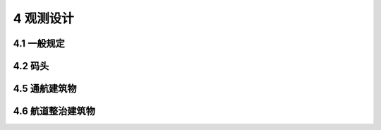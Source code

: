 4 观测设计
===================

.. raw:: html

  <h2 id="test111">4 观测设计</h2>

4.1 一般规定
----------------------

.. raw:: html

 <p style="text-align:justify"><a href="#id4.1.3"> 4.1.3</a> <span id="id4.1.3"> 用自动化观测技术不仅能够全面、准确、实时地获取监测数据，及时提供观测数据，可克服传统的人工观测的诸多弊端，如人为读数误差，导线过长导致的测量误差，导线的现场保护等，能更客观地反映实际的观测状况，同时也能减轻工作人员的体力劳动，增加安全，提高效率，全面提高观测施工过程中的管理水平。采用自动化观测系统具有以下优点：1）可消除人为因素引起的误差；2）可降低人工成本；3）观测数据可以及时得到处理或初步分析，并及时反馈；4）可解决恶劣环境下无法人工观测的问题；5）可根据需要及时调整测试频率。</span></p>
 <p style="text-align:justify;text-indent:2em;"> 数据存储是指观测数据在自动采集设备的存储单元中进行存储，在通信异常情况下不至于丢失观测数据，可确保观测数据的连续性，可人工现场导出数据或待通信恢复后远程自动导出数据。数据传输是通过各种传输网络将观测数据传输至数据服务中心进行分析处理，工作人员无须亲临现场，在办公室即可获取观测数据。数据传输的方式通常有无线、微波、电话通信线、屏蔽双绞线、光纤等。数据处理和分析是指通过设计相应的算法对观测数据进行计算、核对，对计算结果自动进行评估与分析，并根据设定的条件主动反馈结果给用户，便于用户的及时决策。</span></p>
 <p style="text-align:justify"><a href="#id4.1.4"> 4.1.4</a> <span id="id4.1.4"> 水工建筑物的结构特点和影响其安全性、适用性和耐久性的因素一般考虑下列方面。</span></p>
 <p style="text-align:justify;text-indent:2em;"> 高桩码头包括整体稳定性、岸坡稳定、挡土结构抗倾、抗滑移等，构件的强度、桩柱的压屈稳定、桩的承载力、混凝土构件抗裂、构件变形、柔性靠船桩水平变位等。</p>
 <p style="text-align:justify;text-indent:2em;"> 重力式码头包括整体稳定性、抗倾稳定性、抗滑稳定性、地基应力、地基沉降、构件承载力、构件裂缝宽度等。</p>
 <p style="text-align:justify;text-indent:2em;"> 板桩码头包括整体稳定性、抗滑稳定性、抗倾稳定性、地基承载力、锚碇结构的稳定性、板桩的承载力、构件强度、腐蚀等。</p>
 <p style="text-align:justify;text-indent:2em;"> 重力式直立防波堤包括整体稳定性、抗倾稳定性、抗滑稳定性、波浪力、基床和地基的承载能力、地基沉降量、明基床的护肩块石和堤前护底块石的稳定质量。</p>
 <p style="text-align:justify;text-indent:2em;"> 斜坡式防波堤包括整体稳定性、抗滑稳定性、抗倾稳定性、波浪力、护面块体稳定、护面层厚度、堤前护底块石稳定、胸墙强度、地基承载力和地基沉降等。</p>
 <p style="text-align:justify;text-indent:2em;"> 斜坡式护岸包括护面块体稳定、护面层厚度、栅栏板、预制板块和现浇混凝土板强度、护底块石稳定、胸墙和挡浪胸墙的抗滑、抗倾稳定性和结构强度、岸坡及地基的整体稳定性、沉降等。</p>
 <p style="text-align:justify;text-indent:2em;"> 直立式护岸的墙体结构形式、受力特点与重力式码头、重力式直立防波堤最为接近。</p>
 <p style="text-align:justify;text-indent:2em;"> 船坞包括：①坞室和坞口的抗浮稳定性；②坞口及分离式坞墙的抗滑和抗倾稳定性；③坞墙、底板内力和强度；④钢筋混凝土构件抗裂及裂缝宽度；⑤坞墙、底板、坞口门墩基底应力和地基承载力；⑥粘性土地基上分离式坞墙和坞口门墩的地基沉降。</p>



4.2 码头
----------------------

.. raw:: html

 <p style="text-align:justify"><a href="#id4.2.1"> 4.2.1</a> <span id="id4.2.1"> 水位变动区和浪溅区由于强烈的干湿交替、冻融、水流冲击、冰磨、船舶撞击的等作用，属于易受损、易腐蚀部位，观测设计时应重点关注。</span></p>
 <p style="text-align:justify"><a href="#id4.2.4.1"> 4.2.4.1</a> <span id="id4.2.4.1">  锚碇点的变位对结构受力影响很大，锚碇结构最大弯矩处，往往是最大变形处，因此测点布置在锚碇点和最大弯矩处。</span></p>
 

4.5 通航建筑物
----------------------

.. raw:: html


 <p style="text-align:justify"><a href="#id4.5.3.4"> 4.5.3.4</a> <span id="id4.5.3.4"> 对闸门等平面钢结构要求按划分网格来设置观测点主要是便于将观测结果与有限元计算结果进行比较。</span></p> 

 
4.6 航道整治建筑物
----------------------

.. raw:: html  

 
 <p style="text-align:justify"><a href="#id4.6.2.2"> 4.6.2.2</a> <span id="id4.6.2.2"> 在平原河流及松散的沙、砂卵石河床上建造的丁坝，基础容易淘刷，导致坝体沉陷乃至崩滑；在坝根与天然岸坡连接处，岸坡容易被冲刷，形成缺口，导致岸坡垮塌，因此规定测点设置在坝面、坝根等部位。</span></p> 
 
 <p style="text-align:justify"><a href="#id4.6.3"> 4.6.3</a> <span id="id4.6.3"> 导流顺坝的坝身、封弯顺坝堵口坝段、顺坝坝根与河岸岸坡连接处，容易受水流的冲刷而发生毁损。主要原因有以下几种：1）坝轴线与中水、洪水水流动力轴线交角较大，受急流顶冲。位于中、洪水主流顶冲点的坝体，在汛期承受很大的冲击力，对于结构松散的抛石建筑物极易被水流逐个剥落产生溃决。2）横向环流的侧向侵蚀和斜向流冲刷。导流顺坝、封弯顺坝前沿，收弯道水流的侧向扫刷，迎水坡前产生较大的横向环流(主要为中水侵蚀、其次是低水侵蚀),次横向环流将坝基前脚掏空，致使坝体失稳而坍塌。承受急流顶冲的背水坡坡脚也常被淘蚀。3）坝根冲刷。顺坝坝根没有丁坝受冲刷的情况严重，但在岸坡地质条件差，防护措施不当的情况下，仍会发生破坏。因此规定测点设置在坝身、坝根与河岸岸坡连接处等部位。</span></p> 
 <p style="text-align:justify;text-indent:2em;"> 对固滩顺坝的两端及坝身段，是受冲刷较剧烈的部位，容易引起破坏。因此规定测点设置在顺坝的两端。</p> 
 <p style="text-align:justify"><a href="#id4.6.4"> 4.6.4</a> <span id="id4.6.4"> 锁坝的破坏形式如下：</span></p>    
 <ol>
 <li> 坝后冲刷，坝体上、下边坡坡脚，尤其是下游边坡坡脚，容易被水流淘刷沉陷，可能致使坝体结构失稳而崩塌。</li>
 <li> 坝体两端嵌入部分衔接不好，水流乘虚而入冲刷衔接处，导致其崩塌冲程缺口毁坏坝体。</li>
 <li> 坝顶和上、下边坡块石粒径太小，抵挡不住漫坝水流的冲击，块石发生滑动滚走，由少而多渐成缺口，导致整个坝体破坏。</li>
 <li> 受流木、流冰的挤压和撞击，坝顶块石发生松动并滚落坝下而引起坝体破坏。</li>   
 </ol>
 <p style="text-align:justify;text-indent:2em;"> 因此规定测点设置在坝体、坝脚、坝顶、坝根与护岸连接处等部位。</p> 